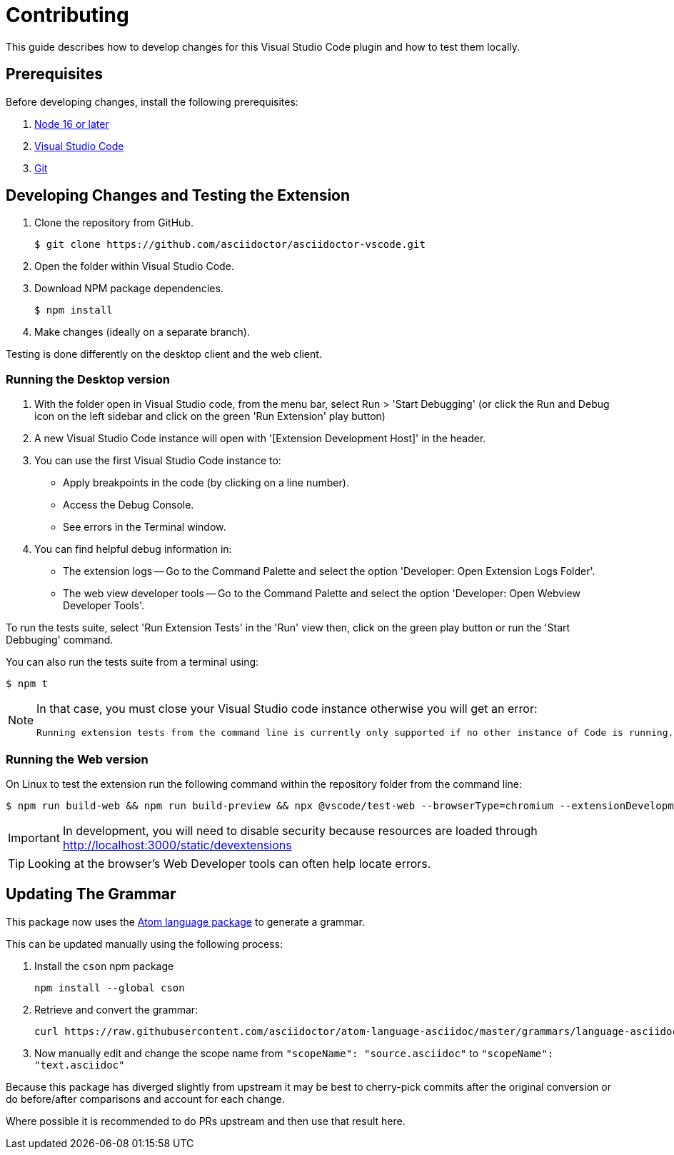 = Contributing
:uri-atom-textmate-language: https://github.com/asciidoctor/atom-language-asciidoc/blob/master/grammars/language-asciidoc.cson
:uri-atom-textmate-language-raw: https://raw.githubusercontent.com/asciidoctor/atom-language-asciidoc/master/grammars/language-asciidoc.cson
:uri-npm-package-cson: https://www.npmjs.com/package/cson

This guide describes how to develop changes for this Visual Studio Code plugin and how to test them locally.

== Prerequisites

Before developing changes, install the following prerequisites:

. https://nodejs.org/en/[Node 16 or later]
. https://code.visualstudio.com/[Visual Studio Code]
. https://git-scm.com/[Git]

== Developing Changes and Testing the Extension

. Clone the repository from GitHub.
+
 $ git clone https://github.com/asciidoctor/asciidoctor-vscode.git

. Open the folder within Visual Studio Code.

. Download NPM package dependencies.
+
 $ npm install

. Make changes (ideally on a separate branch).

Testing is done differently on the desktop client and the web client.

=== Running the Desktop version

. With the folder open in Visual Studio code, from the menu bar, select Run > 'Start Debugging' (or click the Run and Debug icon on the left sidebar and click on the green 'Run Extension' play button)
. A new Visual Studio Code instance will open with '[Extension Development Host]' in the header.
. You can use the first Visual Studio Code instance to:
* Apply breakpoints in the code (by clicking on a line number).
* Access the Debug Console.
* See errors in the Terminal window.

. You can find helpful debug information in:

* The extension logs -- Go to the Command Palette and select the option 'Developer: Open Extension Logs Folder'.
* The web view developer tools -- Go to the Command Palette and select the option 'Developer: Open Webview Developer Tools'.

To run the tests suite, select 'Run Extension Tests' in the 'Run' view then, click on the green play button or run the 'Start Debbuging' command.

You can also run the tests suite from a terminal using:

 $ npm t

[NOTE]
====
In that case, you must close your Visual Studio code instance otherwise you will get an error:

 Running extension tests from the command line is currently only supported if no other instance of Code is running.
====

=== Running the Web version

On Linux to test the extension run the following command within the repository folder from the command line:

 $ npm run build-web && npm run build-preview && npx @vscode/test-web --browserType=chromium --extensionDevelopmentPath=${PWD}

IMPORTANT: In development, you will need to disable security because resources are loaded through http://localhost:3000/static/devextensions

TIP: Looking at the browser's Web Developer tools can often help locate errors.

== Updating The Grammar

This package now uses the {uri-atom-textmate-language}[Atom language package] to generate a grammar.

This can be updated manually using the following process:

. Install the `cson` npm package
+
  npm install --global cson

. Retrieve and convert the grammar:
+
[source,bash,subs=attributes+]
curl {uri-atom-textmate-language-raw} | cson2json > ./syntaxes/Asciidoctor.json

. Now manually edit and change the scope name from `"scopeName": "source.asciidoc"` to `"scopeName": "text.asciidoc"`

Because this package has diverged slightly from upstream it may be best to cherry-pick commits after the original conversion or do before/after comparisons and account for each change.

Where possible it is recommended to do PRs upstream and then use that result here.
